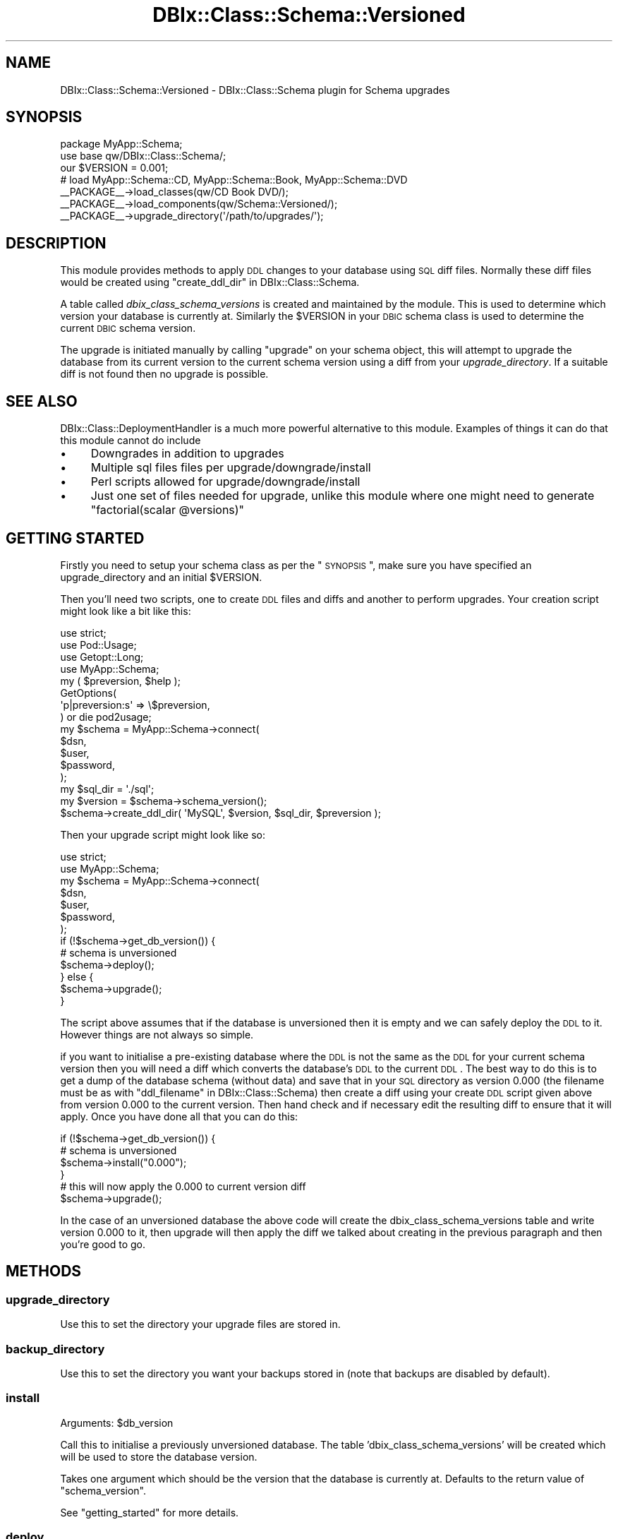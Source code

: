 .\" Automatically generated by Pod::Man 2.25 (Pod::Simple 3.20)
.\"
.\" Standard preamble:
.\" ========================================================================
.de Sp \" Vertical space (when we can't use .PP)
.if t .sp .5v
.if n .sp
..
.de Vb \" Begin verbatim text
.ft CW
.nf
.ne \\$1
..
.de Ve \" End verbatim text
.ft R
.fi
..
.\" Set up some character translations and predefined strings.  \*(-- will
.\" give an unbreakable dash, \*(PI will give pi, \*(L" will give a left
.\" double quote, and \*(R" will give a right double quote.  \*(C+ will
.\" give a nicer C++.  Capital omega is used to do unbreakable dashes and
.\" therefore won't be available.  \*(C` and \*(C' expand to `' in nroff,
.\" nothing in troff, for use with C<>.
.tr \(*W-
.ds C+ C\v'-.1v'\h'-1p'\s-2+\h'-1p'+\s0\v'.1v'\h'-1p'
.ie n \{\
.    ds -- \(*W-
.    ds PI pi
.    if (\n(.H=4u)&(1m=24u) .ds -- \(*W\h'-12u'\(*W\h'-12u'-\" diablo 10 pitch
.    if (\n(.H=4u)&(1m=20u) .ds -- \(*W\h'-12u'\(*W\h'-8u'-\"  diablo 12 pitch
.    ds L" ""
.    ds R" ""
.    ds C` ""
.    ds C' ""
'br\}
.el\{\
.    ds -- \|\(em\|
.    ds PI \(*p
.    ds L" ``
.    ds R" ''
'br\}
.\"
.\" Escape single quotes in literal strings from groff's Unicode transform.
.ie \n(.g .ds Aq \(aq
.el       .ds Aq '
.\"
.\" If the F register is turned on, we'll generate index entries on stderr for
.\" titles (.TH), headers (.SH), subsections (.SS), items (.Ip), and index
.\" entries marked with X<> in POD.  Of course, you'll have to process the
.\" output yourself in some meaningful fashion.
.ie \nF \{\
.    de IX
.    tm Index:\\$1\t\\n%\t"\\$2"
..
.    nr % 0
.    rr F
.\}
.el \{\
.    de IX
..
.\}
.\"
.\" Accent mark definitions (@(#)ms.acc 1.5 88/02/08 SMI; from UCB 4.2).
.\" Fear.  Run.  Save yourself.  No user-serviceable parts.
.    \" fudge factors for nroff and troff
.if n \{\
.    ds #H 0
.    ds #V .8m
.    ds #F .3m
.    ds #[ \f1
.    ds #] \fP
.\}
.if t \{\
.    ds #H ((1u-(\\\\n(.fu%2u))*.13m)
.    ds #V .6m
.    ds #F 0
.    ds #[ \&
.    ds #] \&
.\}
.    \" simple accents for nroff and troff
.if n \{\
.    ds ' \&
.    ds ` \&
.    ds ^ \&
.    ds , \&
.    ds ~ ~
.    ds /
.\}
.if t \{\
.    ds ' \\k:\h'-(\\n(.wu*8/10-\*(#H)'\'\h"|\\n:u"
.    ds ` \\k:\h'-(\\n(.wu*8/10-\*(#H)'\`\h'|\\n:u'
.    ds ^ \\k:\h'-(\\n(.wu*10/11-\*(#H)'^\h'|\\n:u'
.    ds , \\k:\h'-(\\n(.wu*8/10)',\h'|\\n:u'
.    ds ~ \\k:\h'-(\\n(.wu-\*(#H-.1m)'~\h'|\\n:u'
.    ds / \\k:\h'-(\\n(.wu*8/10-\*(#H)'\z\(sl\h'|\\n:u'
.\}
.    \" troff and (daisy-wheel) nroff accents
.ds : \\k:\h'-(\\n(.wu*8/10-\*(#H+.1m+\*(#F)'\v'-\*(#V'\z.\h'.2m+\*(#F'.\h'|\\n:u'\v'\*(#V'
.ds 8 \h'\*(#H'\(*b\h'-\*(#H'
.ds o \\k:\h'-(\\n(.wu+\w'\(de'u-\*(#H)/2u'\v'-.3n'\*(#[\z\(de\v'.3n'\h'|\\n:u'\*(#]
.ds d- \h'\*(#H'\(pd\h'-\w'~'u'\v'-.25m'\f2\(hy\fP\v'.25m'\h'-\*(#H'
.ds D- D\\k:\h'-\w'D'u'\v'-.11m'\z\(hy\v'.11m'\h'|\\n:u'
.ds th \*(#[\v'.3m'\s+1I\s-1\v'-.3m'\h'-(\w'I'u*2/3)'\s-1o\s+1\*(#]
.ds Th \*(#[\s+2I\s-2\h'-\w'I'u*3/5'\v'-.3m'o\v'.3m'\*(#]
.ds ae a\h'-(\w'a'u*4/10)'e
.ds Ae A\h'-(\w'A'u*4/10)'E
.    \" corrections for vroff
.if v .ds ~ \\k:\h'-(\\n(.wu*9/10-\*(#H)'\s-2\u~\d\s+2\h'|\\n:u'
.if v .ds ^ \\k:\h'-(\\n(.wu*10/11-\*(#H)'\v'-.4m'^\v'.4m'\h'|\\n:u'
.    \" for low resolution devices (crt and lpr)
.if \n(.H>23 .if \n(.V>19 \
\{\
.    ds : e
.    ds 8 ss
.    ds o a
.    ds d- d\h'-1'\(ga
.    ds D- D\h'-1'\(hy
.    ds th \o'bp'
.    ds Th \o'LP'
.    ds ae ae
.    ds Ae AE
.\}
.rm #[ #] #H #V #F C
.\" ========================================================================
.\"
.IX Title "DBIx::Class::Schema::Versioned 3"
.TH DBIx::Class::Schema::Versioned 3 "2012-06-15" "perl v5.16.0" "User Contributed Perl Documentation"
.\" For nroff, turn off justification.  Always turn off hyphenation; it makes
.\" way too many mistakes in technical documents.
.if n .ad l
.nh
.SH "NAME"
DBIx::Class::Schema::Versioned \- DBIx::Class::Schema plugin for Schema upgrades
.SH "SYNOPSIS"
.IX Header "SYNOPSIS"
.Vb 2
\&  package MyApp::Schema;
\&  use base qw/DBIx::Class::Schema/;
\&
\&  our $VERSION = 0.001;
\&
\&  # load MyApp::Schema::CD, MyApp::Schema::Book, MyApp::Schema::DVD
\&  _\|_PACKAGE_\|_\->load_classes(qw/CD Book DVD/);
\&
\&  _\|_PACKAGE_\|_\->load_components(qw/Schema::Versioned/);
\&  _\|_PACKAGE_\|_\->upgrade_directory(\*(Aq/path/to/upgrades/\*(Aq);
.Ve
.SH "DESCRIPTION"
.IX Header "DESCRIPTION"
This module provides methods to apply \s-1DDL\s0 changes to your database using \s-1SQL\s0
diff files. Normally these diff files would be created using
\&\*(L"create_ddl_dir\*(R" in DBIx::Class::Schema.
.PP
A table called \fIdbix_class_schema_versions\fR is created and maintained by the
module. This is used to determine which version your database is currently at.
Similarly the \f(CW$VERSION\fR in your \s-1DBIC\s0 schema class is used to determine the
current \s-1DBIC\s0 schema version.
.PP
The upgrade is initiated manually by calling \f(CW\*(C`upgrade\*(C'\fR on your schema object,
this will attempt to upgrade the database from its current version to the current
schema version using a diff from your \fIupgrade_directory\fR. If a suitable diff is
not found then no upgrade is possible.
.SH "SEE ALSO"
.IX Header "SEE ALSO"
DBIx::Class::DeploymentHandler is a much more powerful alternative to this
module.  Examples of things it can do that this module cannot do include
.IP "\(bu" 4
Downgrades in addition to upgrades
.IP "\(bu" 4
Multiple sql files files per upgrade/downgrade/install
.IP "\(bu" 4
Perl scripts allowed for upgrade/downgrade/install
.IP "\(bu" 4
Just one set of files needed for upgrade, unlike this module where one might
need to generate \f(CW\*(C`factorial(scalar @versions)\*(C'\fR
.SH "GETTING STARTED"
.IX Header "GETTING STARTED"
Firstly you need to setup your schema class as per the \*(L"\s-1SYNOPSIS\s0\*(R", make sure
you have specified an upgrade_directory and an initial \f(CW$VERSION\fR.
.PP
Then you'll need two scripts, one to create \s-1DDL\s0 files and diffs and another to perform
upgrades. Your creation script might look like a bit like this:
.PP
.Vb 4
\&  use strict;
\&  use Pod::Usage;
\&  use Getopt::Long;
\&  use MyApp::Schema;
\&
\&  my ( $preversion, $help );
\&  GetOptions(
\&    \*(Aqp|preversion:s\*(Aq  => \e$preversion,
\&  ) or die pod2usage;
\&
\&  my $schema = MyApp::Schema\->connect(
\&    $dsn,
\&    $user,
\&    $password,
\&  );
\&  my $sql_dir = \*(Aq./sql\*(Aq;
\&  my $version = $schema\->schema_version();
\&  $schema\->create_ddl_dir( \*(AqMySQL\*(Aq, $version, $sql_dir, $preversion );
.Ve
.PP
Then your upgrade script might look like so:
.PP
.Vb 2
\&  use strict;
\&  use MyApp::Schema;
\&
\&  my $schema = MyApp::Schema\->connect(
\&    $dsn,
\&    $user,
\&    $password,
\&  );
\&
\&  if (!$schema\->get_db_version()) {
\&    # schema is unversioned
\&    $schema\->deploy();
\&  } else {
\&    $schema\->upgrade();
\&  }
.Ve
.PP
The script above assumes that if the database is unversioned then it is empty
and we can safely deploy the \s-1DDL\s0 to it. However things are not always so simple.
.PP
if you want to initialise a pre-existing database where the \s-1DDL\s0 is not the same
as the \s-1DDL\s0 for your current schema version then you will need a diff which
converts the database's \s-1DDL\s0 to the current \s-1DDL\s0. The best way to do this is
to get a dump of the database schema (without data) and save that in your
\&\s-1SQL\s0 directory as version 0.000 (the filename must be as with
\&\*(L"ddl_filename\*(R" in DBIx::Class::Schema) then create a diff using your create \s-1DDL\s0
script given above from version 0.000 to the current version. Then hand check
and if necessary edit the resulting diff to ensure that it will apply. Once you have
done all that you can do this:
.PP
.Vb 4
\&  if (!$schema\->get_db_version()) {
\&    # schema is unversioned
\&    $schema\->install("0.000");
\&  }
\&
\&  # this will now apply the 0.000 to current version diff
\&  $schema\->upgrade();
.Ve
.PP
In the case of an unversioned database the above code will create the
dbix_class_schema_versions table and write version 0.000 to it, then
upgrade will then apply the diff we talked about creating in the previous paragraph
and then you're good to go.
.SH "METHODS"
.IX Header "METHODS"
.SS "upgrade_directory"
.IX Subsection "upgrade_directory"
Use this to set the directory your upgrade files are stored in.
.SS "backup_directory"
.IX Subsection "backup_directory"
Use this to set the directory you want your backups stored in (note that backups
are disabled by default).
.SS "install"
.IX Subsection "install"
.ie n .IP "Arguments: $db_version" 4
.el .IP "Arguments: \f(CW$db_version\fR" 4
.IX Item "Arguments: $db_version"
.PP
Call this to initialise a previously unversioned database. The table 'dbix_class_schema_versions' will be created which will be used to store the database version.
.PP
Takes one argument which should be the version that the database is currently at. Defaults to the return value of \*(L"schema_version\*(R".
.PP
See \*(L"getting_started\*(R" for more details.
.SS "deploy"
.IX Subsection "deploy"
Same as \*(L"deploy\*(R" in DBIx::Class::Schema but also calls \f(CW\*(C`install\*(C'\fR.
.SS "create_upgrade_path"
.IX Subsection "create_upgrade_path"
.ie n .IP "Arguments: { upgrade_file => $file }" 4
.el .IP "Arguments: { upgrade_file => \f(CW$file\fR }" 4
.IX Item "Arguments: { upgrade_file => $file }"
.PP
Virtual method that should be overridden to create an upgrade file.
This is useful in the case of upgrading across multiple versions
to concatenate several files to create one upgrade file.
.PP
You'll probably want the db_version retrieved via \f(CW$self\fR\->get_db_version
and the schema_version which is retrieved via \f(CW$self\fR\->schema_version
.SS "ordered_schema_versions"
.IX Subsection "ordered_schema_versions"
.IP "Returns: a list of version numbers, ordered from lowest to highest" 4
.IX Item "Returns: a list of version numbers, ordered from lowest to highest"
.PP
Virtual method that should be overridden to return an ordered list
of schema versions. This is then used to produce a set of steps to
upgrade through to achieve the required schema version.
.PP
You may want the db_version retrieved via \f(CW$self\fR\->get_db_version
and the schema_version which is retrieved via \f(CW$self\fR\->schema_version
.SS "upgrade"
.IX Subsection "upgrade"
Call this to attempt to upgrade your database from the version it
is at to the version this \s-1DBIC\s0 schema is at. If they are the same
it does nothing.
.PP
It will call \*(L"ordered_schema_versions\*(R" to retrieve an ordered
list of schema versions (if ordered_schema_versions returns nothing
then it is assumed you can do the upgrade as a single step). It
then iterates through the list of versions between the current db
version and the schema version applying one update at a time until
all relevant updates are applied.
.PP
The individual update steps are performed by using
\&\*(L"upgrade_single_step\*(R", which will apply the update and also
update the dbix_class_schema_versions table.
.SS "upgrade_single_step"
.IX Subsection "upgrade_single_step"
.IP "Arguments: db_version \- the version currently within the db" 4
.IX Item "Arguments: db_version - the version currently within the db"
.PD 0
.IP "Arguments: target_version \- the version to upgrade to" 4
.IX Item "Arguments: target_version - the version to upgrade to"
.PD
.PP
Call this to attempt to upgrade your database from the
\&\fIdb_version\fR to the \fItarget_version\fR. If they are the same it
does nothing.
.PP
It requires an \s-1SQL\s0 diff file to exist in your \fIupgrade_directory\fR,
normally you will have created this using \*(L"create_ddl_dir\*(R" in DBIx::Class::Schema.
.PP
If successful the dbix_class_schema_versions table is updated with
the \fItarget_version\fR.
.PP
This method may be called repeatedly by the upgrade method to
upgrade through a series of updates.
.SS "do_upgrade"
.IX Subsection "do_upgrade"
This is an overwritable method used to run your upgrade. The freeform method
allows you to run your upgrade any way you please, you can call \f(CW\*(C`run_upgrade\*(C'\fR
any number of times to run the actual \s-1SQL\s0 commands, and in between you can
sandwich your data upgrading. For example, first run all the \fB\s-1CREATE\s0\fR
commands, then migrate your data from old to new tables/formats, then
issue the \s-1DROP\s0 commands when you are finished. Will run the whole file as it is by default.
.SS "run_upgrade"
.IX Subsection "run_upgrade"
.Vb 1
\& $self\->run_upgrade(qr/create/i);
.Ve
.PP
Runs a set of \s-1SQL\s0 statements matching a passed in regular expression. The
idea is that this method can be called any number of times from your
\&\f(CW\*(C`do_upgrade\*(C'\fR method, running whichever commands you specify via the
regex in the parameter. Probably won't work unless called from the overridable
do_upgrade method.
.SS "apply_statement"
.IX Subsection "apply_statement"
Takes an \s-1SQL\s0 statement and runs it. Override this if you want to handle errors
differently.
.SS "get_db_version"
.IX Subsection "get_db_version"
Returns the version that your database is currently at. This is determined by the values in the
dbix_class_schema_versions table that \f(CW\*(C`upgrade\*(C'\fR and \f(CW\*(C`install\*(C'\fR write to.
.SS "schema_version"
.IX Subsection "schema_version"
Returns the current schema class' \f(CW$VERSION\fR
.SS "backup"
.IX Subsection "backup"
This is an overwritable method which is called just before the upgrade, to
allow you to make a backup of the database. Per default this method attempts
to call \f(CW\*(C`$self\->storage\->backup\*(C'\fR, to run the standard backup on each
database type.
.PP
This method should return the name of the backup file, if appropriate..
.PP
This method is disabled by default. Set \f(CW$schema\fR\->\fIdo_backup\fR\|(1) to enable it.
.SS "connection"
.IX Subsection "connection"
Overloaded method. This checks the \s-1DBIC\s0 schema version against the \s-1DB\s0 version and
warns if they are not the same or if the \s-1DB\s0 is unversioned. It also provides
compatibility between the old versions table (SchemaVersions) and the new one
(dbix_class_schema_versions).
.PP
To avoid the checks on connect, set the environment var \s-1DBIC_NO_VERSION_CHECK\s0 or alternatively you can set the ignore_version attr in the forth argument like so:
.PP
.Vb 6
\&  my $schema = MyApp::Schema\->connect(
\&    $dsn,
\&    $user,
\&    $password,
\&    { ignore_version => 1 },
\&  );
.Ve
.SH "AUTHORS"
.IX Header "AUTHORS"
Jess Robinson <castaway@desert\-island.me.uk>
Luke Saunders <luke@shadowcatsystems.co.uk>
.SH "LICENSE"
.IX Header "LICENSE"
You may distribute this code under the same terms as Perl itself.
